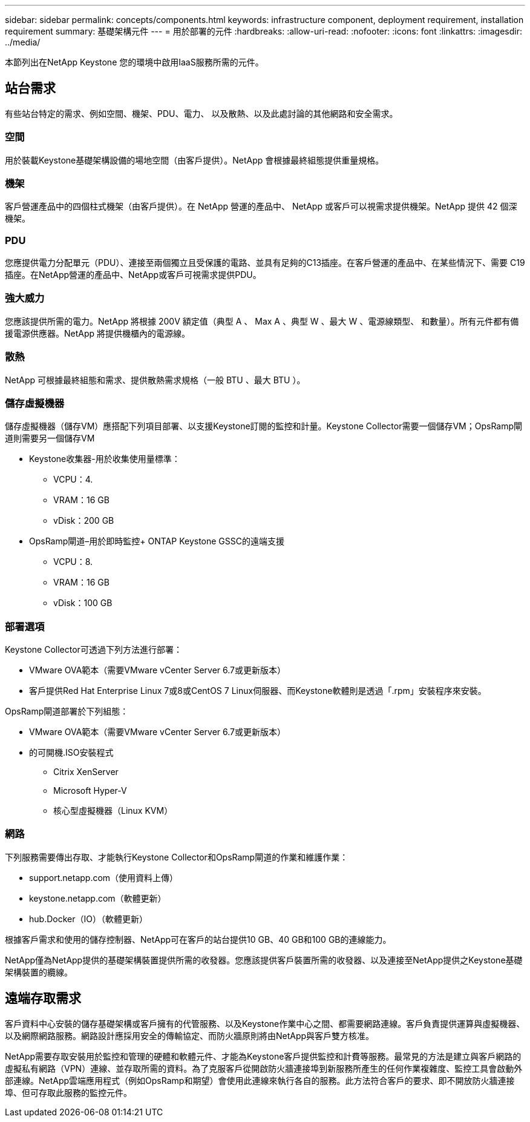 ---
sidebar: sidebar 
permalink: concepts/components.html 
keywords: infrastructure component, deployment requirement, installation requirement 
summary: 基礎架構元件 
---
= 用於部署的元件
:hardbreaks:
:allow-uri-read: 
:nofooter: 
:icons: font
:linkattrs: 
:imagesdir: ../media/


[role="lead"]
本節列出在NetApp Keystone 您的環境中啟用IaaS服務所需的元件。



== 站台需求

有些站台特定的需求、例如空間、機架、PDU、電力、 以及散熱、以及此處討論的其他網路和安全需求。



=== 空間

用於裝載Keystone基礎架構設備的場地空間（由客戶提供）。NetApp 會根據最終組態提供重量規格。



=== 機架

客戶營運產品中的四個柱式機架（由客戶提供）。在 NetApp 營運的產品中、 NetApp 或客戶可以視需求提供機架。NetApp 提供 42 個深機架。



=== PDU

您應提供電力分配單元（PDU）、連接至兩個獨立且受保護的電路、並具有足夠的C13插座。在客戶營運的產品中、在某些情況下、需要 C19 插座。在NetApp營運的產品中、NetApp或客戶可視需求提供PDU。



=== 強大威力

您應該提供所需的電力。NetApp 將根據 200V 額定值（典型 A 、 Max A 、典型 W 、最大 W 、電源線類型、 和數量）。所有元件都有備援電源供應器。NetApp 將提供機櫃內的電源線。



=== 散熱

NetApp 可根據最終組態和需求、提供散熱需求規格（一般 BTU 、最大 BTU ）。



=== 儲存虛擬機器

儲存虛擬機器（儲存VM）應搭配下列項目部署、以支援Keystone訂閱的監控和計量。Keystone Collector需要一個儲存VM；OpsRamp閘道則需要另一個儲存VM

* Keystone收集器-用於收集使用量標準：
+
** VCPU：4.
** VRAM：16 GB
** vDisk：200 GB


* OpsRamp閘道–用於即時監控+ ONTAP Keystone GSSC的遠端支援
+
** VCPU：8.
** VRAM：16 GB
** vDisk：100 GB






=== 部署選項

Keystone Collector可透過下列方法進行部署：

* VMware OVA範本（需要VMware vCenter Server 6.7或更新版本）
* 客戶提供Red Hat Enterprise Linux 7或8或CentOS 7 Linux伺服器、而Keystone軟體則是透過「.rpm」安裝程序來安裝。


OpsRamp閘道部署於下列組態：

* VMware OVA範本（需要VMware vCenter Server 6.7或更新版本）
* 的可開機.ISO安裝程式
+
** Citrix XenServer
** Microsoft Hyper-V
** 核心型虛擬機器（Linux KVM）






=== 網路

下列服務需要傳出存取、才能執行Keystone Collector和OpsRamp閘道的作業和維護作業：

* support.netapp.com（使用資料上傳）
* keystone.netapp.com（軟體更新）
* hub.Docker（IO）（軟體更新）


根據客戶需求和使用的儲存控制器、NetApp可在客戶的站台提供10 GB、40 GB和100 GB的連線能力。

NetApp僅為NetApp提供的基礎架構裝置提供所需的收發器。您應該提供客戶裝置所需的收發器、以及連接至NetApp提供之Keystone基礎架構裝置的纜線。



== 遠端存取需求

客戶資料中心安裝的儲存基礎架構或客戶擁有的代管服務、以及Keystone作業中心之間、都需要網路連線。客戶負責提供運算與虛擬機器、以及網際網路服務。網路設計應採用安全的傳輸協定、而防火牆原則將由NetApp與客戶雙方核准。

NetApp需要存取安裝用於監控和管理的硬體和軟體元件、才能為Keystone客戶提供監控和計費等服務。最常見的方法是建立與客戶網路的虛擬私有網路（VPN）連線、並存取所需的資料。為了克服客戶從開啟防火牆連接埠到新服務所產生的任何作業複雜度、監控工具會啟動外部連線。NetApp雲端應用程式（例如OpsRamp和期望）會使用此連線來執行各自的服務。此方法符合客戶的要求、即不開放防火牆連接埠、但可存取此服務的監控元件。
